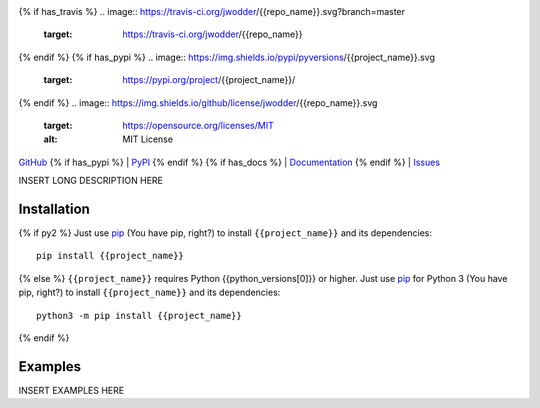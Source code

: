 .. image:: http://www.repostatus.org/badges/latest/wip.svg
    :target: http://www.repostatus.org/#wip
    :alt: Project Status: WIP — Initial development is in progress, but there
          has not yet been a stable, usable release suitable for the public.

{% if has_travis %}
.. image:: https://travis-ci.org/jwodder/{{repo_name}}.svg?branch=master
    :target: https://travis-ci.org/jwodder/{{repo_name}}

.. image:: https://codecov.io/gh/jwodder/{{repo_name}}/branch/master/graph/badge.svg
    :target: https://codecov.io/gh/jwodder/{{repo_name}}

{% endif %}
{% if has_pypi %}
.. image:: https://img.shields.io/pypi/pyversions/{{project_name}}.svg
    :target: https://pypi.org/project/{{project_name}}/

{% endif %}
.. image:: https://img.shields.io/github/license/jwodder/{{repo_name}}.svg
    :target: https://opensource.org/licenses/MIT
    :alt: MIT License

`GitHub <https://github.com/jwodder/{{repo_name}}>`_
{% if has_pypi %}
| `PyPI <https://pypi.org/project/{{project_name}}/>`_
{% endif %}
{% if has_docs %}
| `Documentation <https://{{rtfd_name}}.readthedocs.io>`_
{% endif %}
| `Issues <https://github.com/jwodder/{{repo_name}}/issues>`_

INSERT LONG DESCRIPTION HERE

Installation
============
{% if py2 %}
Just use `pip <https://pip.pypa.io>`_ (You have pip, right?) to install
``{{project_name}}`` and its dependencies::

    pip install {{project_name}}
{% else %}
``{{project_name}}`` requires Python {{python_versions[0]}} or higher.  Just
use `pip <https://pip.pypa.io>`_ for Python 3 (You have pip, right?) to install
``{{project_name}}`` and its dependencies::

    python3 -m pip install {{project_name}}
{% endif %}


Examples
========
INSERT EXAMPLES HERE
